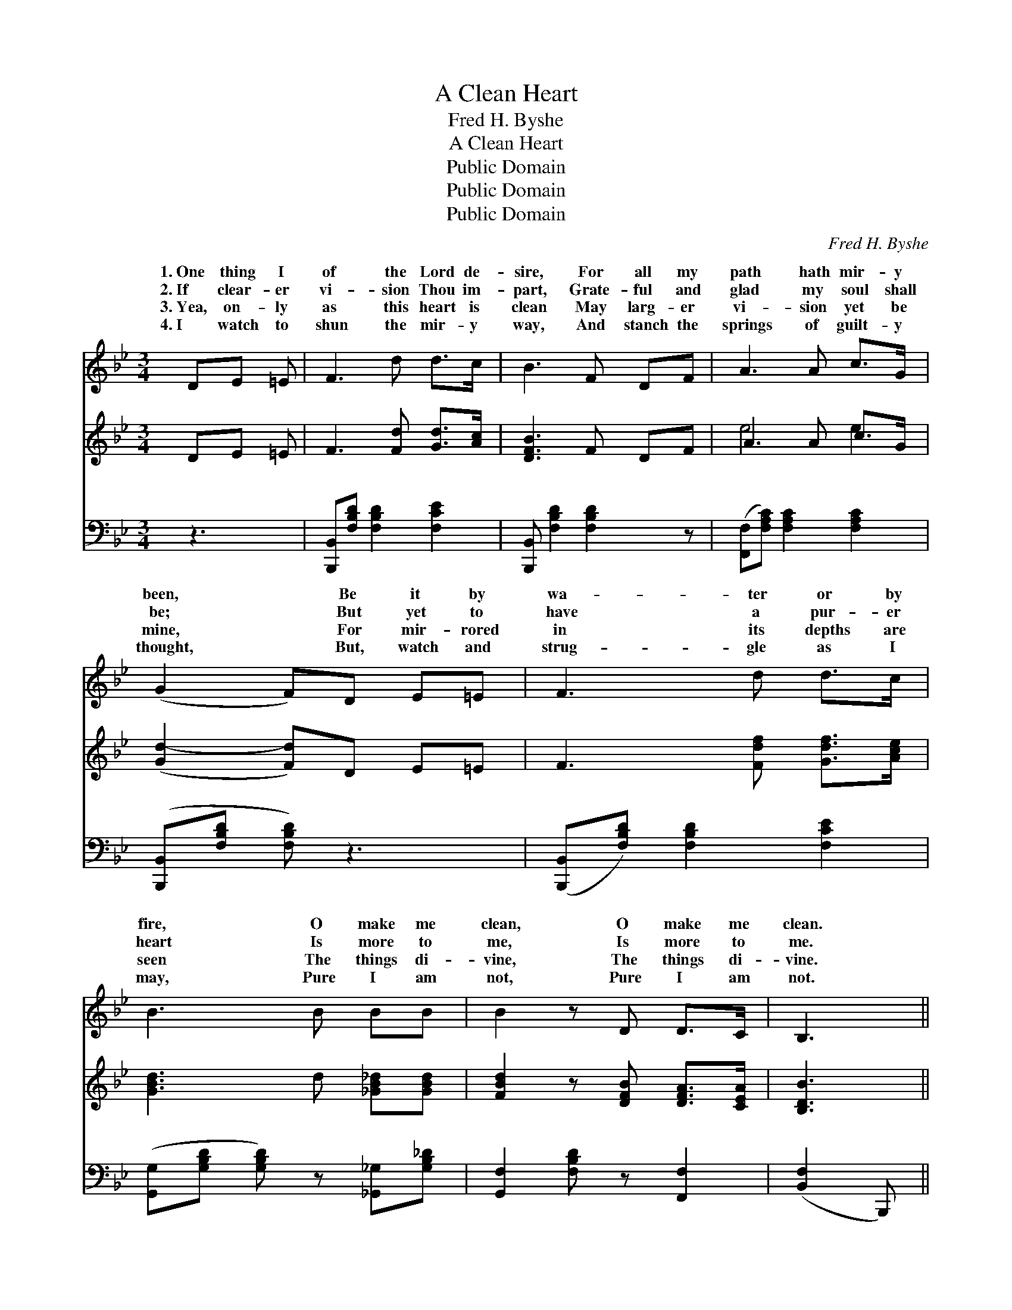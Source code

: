 X:1
T:A Clean Heart
T:Fred H. Byshe
T:A Clean Heart
T:Public Domain
T:Public Domain
T:Public Domain
C:Fred H. Byshe
Z:Public Domain
%%score ( 1 2 ) ( 3 4 ) ( 5 6 )
L:1/8
M:3/4
K:Bb
V:1 treble 
V:2 treble 
V:3 treble 
V:4 treble 
V:5 bass 
V:6 bass 
V:1
 DE =E | F3 d d>c | B3 F DF | A3 A c>G | (G2 F)D E=E | F3 d d>c | B3 B BB | B2 z D D>C | B,3 || %9
w: 1.~One thing I|of the Lord de-|sire, For all my|path hath mir- y|been, * Be it by|wa- ter or by|fire, O make me|clean, O make me|clean.|
w: 2.~If clear- er|vi- sion Thou im-|part, Grate- ful and|glad my soul shall|be; * But yet to|have a pur- er|heart Is more to|me, Is more to|me.|
w: 3.~Yea, on- ly|as this heart is|clean May larg- er|vi- sion yet be|mine, * For mir- rored|in its depths are|seen The things di-|vine, The things di-|vine.|
w: 4.~I watch to|shun the mir- y|way, And stanch the|springs of guilt- y|thought, * But, watch and|strug- gle as I|may, Pure I am|not, Pure I am|not.|
"^Refrain" BA>G | (DD z) D F>D x | (EE z) A G>F x | (EE z) G F>G x | (DB, B,)B AG | %14
w: |||||
w: |||||
w: So wash me,|Thou, * with- out, with-|purge * with fire, if|be, * No mat- ter|on- * * ly sin Die|
w: |||||
 (DD z) D =F^F x | (EE E)[GB] [FB][EB] | [Df]3 [Fd] [Ed]>[Ec] | (DE D) |] %18
w: ||||
w: ||||
w: in * me, Die out||||
w: ||||
V:2
 x3 | x6 | x6 | x6 | x6 | x6 | x6 | x6 | x3 || x3 | F3 (D2 D2) | F3 (E2 E2) | A3 (E2 E2) | D3 x3 | %14
w: ||||||||||||||
w: ||||||||||||||
w: ||||||||||in, Or *|that must *|how, if *|out|
 ^F3 (D2 D2) | G3 x3 | x6 | B3 |] %18
w: ||||
w: ||||
w: in me. *||||
V:3
 DE =E | F3 [Fd] [Gd]>[Ac] | [DFB]3 F DF | A3 A c>G | ([Gd-]2 [Fd])D E=E | F3 [Fdf] [Gdf]>[Ace] | %6
 [GBd]3 d [_GB_d][GBd] | [FBd]2 z [DFB] [DFA]>[CEA] | [B,DB]3 || x3 | x7 | x7 | x7 | x6 | x7 | x6 | %16
 x6 | x3 |] %18
V:4
 x3 | x6 | x6 | e4 e2 | x6 | x6 | x6 | x6 | x3 || x3 | x7 | x7 | x7 | x6 | x7 | x6 | x6 | x3 |] %18
V:5
 z3 | [B,,,B,,][F,B,D] [F,B,D]2 [F,CE]2 | [B,,,B,,] [F,B,D]2 [F,B,D]2 z | %3
w: |~ ~ ~ ~|~ ~ ~|
 ([F,,F,][F,A,C]) [F,A,C]2 [F,A,C]2 | ([B,,,B,,][F,B,D] [F,B,D]) z3 | %5
w: ~ * ~ ~|~ * *|
 ([B,,,B,,][F,B,D]) [F,B,D]2 [F,CE]2 | ([G,,G,][G,B,D] [G,B,D]) z [_G,,_G,][G,B,_D] | %7
w: ~ * ~ ~|~ * * ~ ~|
 [G,,F,]2 [F,B,D] z [F,,F,]2 | ([B,,F,]2 B,,,) || z3 | [B,,B,][B,,B,] [B,,F,]2 [B,,F,]2 x | %11
w: ~ ~ ~|~ *||Wash me, Thou, with-|
 [C,A,][C,A,] [C,A,]2 [C,A,]2 x | [F,C][F,C] [F,C]2 [F,C]2 x | [B,,B,][B,,G,] [B,,F,] z3 | %14
w: out, with- in, Or|purge with fire, if|that must be,|
 [B,,B,][B,,B,] [B,,F,]2 [B,,B,]2 x | [E,B,][E,B,] [E,B,]B, _A,G, | %16
w: An- y- how, if|on- ly sin Die out in|
 (B,,B,, B,,)[B,,F,] [F,A,]>[F,A,] | [B,,F,][B,,_G,] [B,,F,] |] %18
w: me, * * Die out, die|in me. *|
V:6
 x3 | x6 | x6 | x6 | x6 | x6 | x6 | x6 | x3 || x3 | x7 | x7 | x7 | x6 | x7 | x6 | F,3 x3 | x3 |] %18
w: ||||||||||||||||out||

